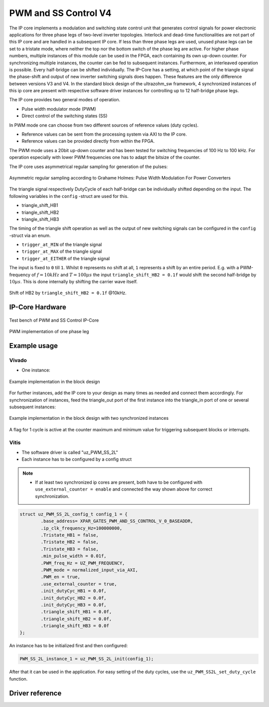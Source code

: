 .. _uz_pwm_ss_2l:

=====================
PWM and SS Control V4
=====================

The IP core implements a modulation and switching state control unit that generates control signals for power electronic applications for three phase legs of two-level inverter topologies.
Interlock and dead-time functionalities are not part of this IP core and are handled in a subsequent IP core.
If less than three phase legs are used, unused phase legs can be set to a tristate mode, where neither the top nor the bottom switch of the phase leg are active.
For higher phase numbers, multiple instances of this module can be used in the FPGA, each containing its own up-down counter.
For synchronizing multiple instances, the counter can be fed to subsequent instances.
Furthermore, an interleaved operation is possible.
Every half-bridge can be shifted individually.
The IP-Core has a setting, at which point of the triangle signal the phase-shift and output of new inverter switching signals does happen.
These features are the only difference between versions V3 and V4.
In the standard block design of the ultrazohm_sw framework, 4 synchronized instances of this ip core are present with respective software driver instances for controlling up to 12 half-bridge phase legs.
 
The IP core provides two general modes of operation.

- Pulse width modulator mode (PWM)
- Direct control of the switching states (SS)

In PWM mode one can choose from two different sources of reference values (duty cycles).

- Reference values can be sent from the processing system via AXI to the IP core.
- Reference values can be provided directly from within the FPGA.

The PWM mode uses a 20bit up-down counter and has been tested for switching frequencies of 100 Hz to 100 kHz.
For operation especially with lower PWM frequencies one has to adapt the bitsize of the counter.

The IP core uses asymmetrical regular sampling for generation of the pulses:

.. figure:: asymmregsampling.png
   :width: 400
   :align: center

   Asymmetric regular sampling according to Grahame Holmes: Pulse Width Modulation For Power Converters

The triangle signal respectively DutyCycle of each half-bridge can be individually shifted depending on the input. The following variables in the ``config`` -struct are used for this.

* triangle_shift_HB1
* triangle_shift_HB2
* triangle_shift_HB3

The timing of the triangle shift operation as well as the output of new switching signals can be configured in the ``config`` -struct via an enum. 

* ``trigger_at_MIN`` of the triangle signal
* ``trigger_at_MAX`` of the triangle signal
* ``trigger_at_EITHER`` of the triangle signal

The input is fixed to ``0`` till ``1``. Whilst ``0`` represents no shift at all, ``1`` represents a shift by an entire period. 
E.g. with a PWM-frequency of :math:`f=10kHz` and :math:`T=100µs` the input ``triangle_shift_HB2 = 0.1f`` would shift the second half-bridge by :math:`10µs`. 
This is done internally by shifting the carrier wave itself.

.. figure:: Shift_example.png
   :align: center

   Shift of HB2 by ``triangle_shift_HB2 = 0.1f`` @10kHz.

IP-Core Hardware
================

.. figure:: ip_core_overview.png
   :width: 800
   :align: center

   Test bench of PWM and SS Control IP-Core

.. figure:: phase_leg.png
   :width: 800
   :align: center

   PWM implementation of one phase leg

Example usage
=============

Vivado
******

- One instance:

.. figure:: vivado_example.png
   :width: 500
   :align: center

   Example implementation in the block design

For further instances, add the IP core to your design as many times as needed and connect them accordingly.
For synchronization of instances, feed the triangle_out port of the first instance into the triangle_in port of one or several subsequent instances:

.. figure:: vivado_2instances.png
   :width: 600
   :align: center

   Example implementation in the block design with two synchronized instances

A flag for 1 cycle is active at the counter maximum and minimum value for triggering subsequent blocks or interrupts.

Vitis
*****

- The software driver is called "uz_PWM_SS_2L"
- Each instance has to be configured by a config struct


.. note::
   * If at least two synchronized ip cores are present, both have to be configured with ``use_external_counter = enable`` 
     and connected the way shown above for correct synchronization.

.. code-block:: c

    struct uz_PWM_SS_2L_config_t config_1 = {
            .base_address= XPAR_GATES_PWM_AND_SS_CONTROL_V_0_BASEADDR,
            .ip_clk_frequency_Hz=100000000,
            .Tristate_HB1 = false,
            .Tristate_HB2 = false,
            .Tristate_HB3 = false,
            .min_pulse_width = 0.01f,
            .PWM_freq_Hz = UZ_PWM_FREQUENCY,
            .PWM_mode = normalized_input_via_AXI,
            .PWM_en = true,
            .use_external_counter = true,
            .init_dutyCyc_HB1 = 0.0f,
            .init_dutyCyc_HB2 = 0.0f,
            .init_dutyCyc_HB3 = 0.0f,
            .triangle_shift_HB1 = 0.0f,
            .triangle_shift_HB2 = 0.0f,
            .triangle_shift_HB3 = 0.0f
    };

An instance has to be initialized first and then configured:

.. code-block:: c

    PWM_SS_2L_instance_1 = uz_PWM_SS_2L_init(config_1);

After that it can be used in the application. For easy setting of the duty cycles, use the ``uz_PWM_SS2L_set_duty_cycle`` function.

Driver reference
================

.. doxygentypedef:: uz_PWM_SS_2L_t

.. doxygenenum:: uz_PWM_SS_2L_PWM_mode

.. doxygenstruct:: uz_PWM_SS_2L_config_t
  :members:

.. doxygenfunction:: uz_PWM_SS_2L_init

.. doxygenfunction:: uz_PWM_SS_2L_set_duty_cycle

.. doxygenfunction:: uz_PWM_SS_2L_set_tristate

.. doxygenfunction:: uz_PWM_SS_2L_set_PWM_mode

.. doxygenfunction:: uz_PWM_SS_2L_set_triangle_shift
